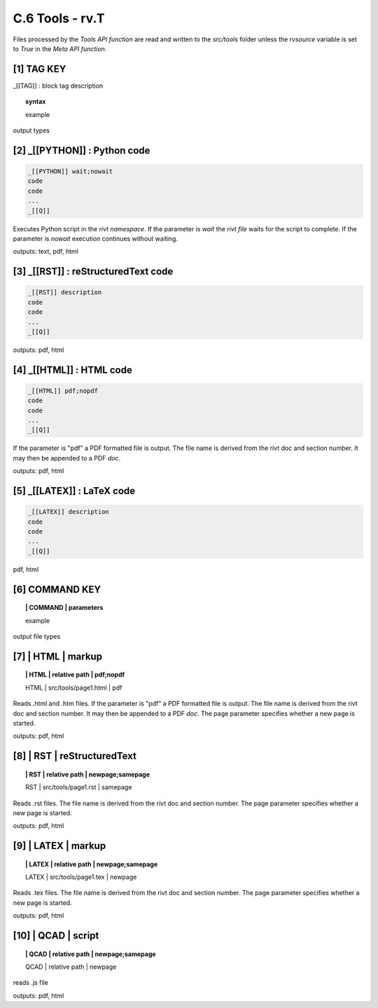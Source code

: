 **C.6 Tools - rv.T**
=======================

Files processed by the *Tools API function* are read and written to the
*src/tools* folder unless the *rvsource* variable is set to *True* in the *Meta
API function*.

.. raw:: html

    <p id="api">&lt;i&gt;</p>


**[1]** TAG KEY
--------------------------------------------

.. raw:: html

    <hr>

_[[TAG]] : block tag description

.. raw:: html

    <hr>

.. topic::  syntax

    example

output types


.. raw:: html

    <p id="api">&lt;i&gt;</p>

**[2]** _[[PYTHON]] : Python code
------------------------------------------------

.. raw:: html

    <hr>

.. code-block:: text
     
      _[[PYTHON]] wait;nowait
      code
      code
      ...
      _[[Q]]

Executes Python script in the *rivt namespace*. If the parameter is *wait* the
*rivt file* waits for the script to complete. If the parameter is *nowait*
execution continues without waiting.

outputs: text, pdf, html

.. raw:: html

    <p id="api">&lt;i&gt;</p>

**[3]** _[[RST]] : reStructuredText code
------------------------------------------------

.. raw:: html

    <hr>

.. code-block:: text 
        
     _[[RST]] description
     code
     code
     ...
     _[[Q]]
   
outputs: pdf, html

.. raw:: html

    <p id="api">&lt;i&gt;</p>

**[4]** _[[HTML]] : HTML code
------------------------------------------------

.. raw:: html

    <hr>

.. code-block:: text
        
     _[[HTML]] pdf;nopdf
     code
     code
     ...
     _[[Q]]

If the parameter is "pdf" a PDF formatted file is output. The file name is
derived from the rivt doc and section number. It may then be appended to a PDF
*doc*.

outputs: pdf, html

.. raw:: html

    <p id="api">&lt;i&gt;</p>

**[5]** _[[LATEX]] : LaTeX code
------------------------------------------------

.. raw:: html

    <hr>

.. code-block:: text
        
    _[[LATEX]] description
    code
    code
    ...
    _[[Q]]

pdf, html

.. raw:: html

    <p id="api">&lt;i&gt;</p>

**[6]** COMMAND KEY
----------------------

.. raw:: html

    <hr>

.. topic:: | COMMAND | parameters

    example

output file types


.. raw:: html

    <p id="api">&lt;i&gt;</p>

**[7]** | HTML | markup
-------------------------------------------

.. raw:: html

    <hr>

.. topic:: | HTML | relative path | pdf;nopdf

    | HTML | src/tools/page1.html | pdf

Reads .html and .htm files. If the parameter is "pdf" a PDF formatted file is
output. The file name is derived from the rivt doc and section number. It may
then be appended to a PDF *doc*. The page parameter specifies whether a new
page is started.

outputs: pdf, html

.. raw:: html

    <p id="api">&lt;i&gt;</p>

**[8]** | RST | reStructuredText
-------------------------------------------

.. raw:: html

    <hr>

.. topic:: | RST | relative path | newpage;samepage

    | RST | src/tools/page1.rst | samepage

Reads .rst files. The file name is derived from the rivt doc and section
number.  The page parameter specifies whether a new page is started.

outputs: pdf, html

.. raw:: html

    <p id="api">&lt;i&gt;</p>

**[9]** | LATEX | markup
-------------------------------------------

.. raw:: html

    <hr>

.. topic:: | LATEX | relative path | newpage;samepage

    | LATEX | src/tools/page1.tex | newpage

Reads .tex files. The file name is derived from the rivt doc and section
number.  The page parameter specifies whether a new page is started.

outputs: pdf, html

.. raw:: html

    <p id="api">&lt;i&gt;</p>

**[10]** | QCAD | script
-------------------------------------------

.. raw:: html

    <hr>

.. topic:: | QCAD | relative path | newpage;samepage

    | QCAD | relative path | newpage

reads .js file

outputs: pdf, html